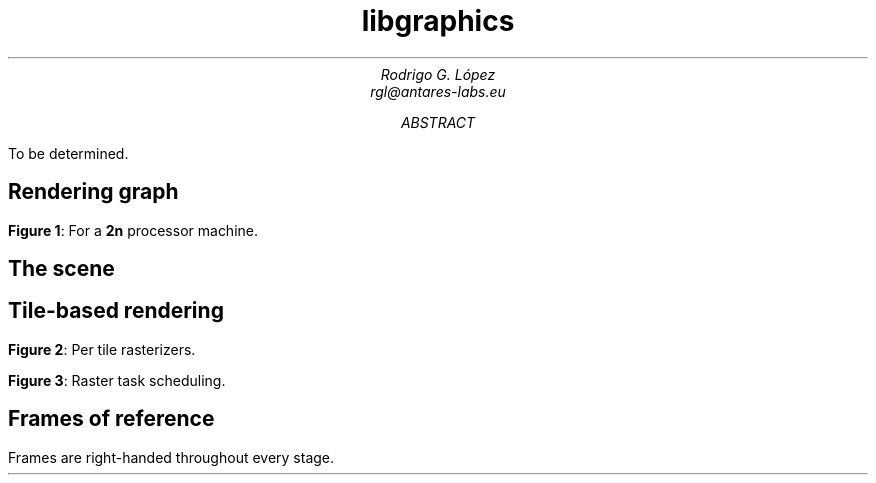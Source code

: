 .TL
libgraphics
.AU
Rodrigo G. López
rgl@antares-labs.eu
.AB
To be determined.
.AE
.SH
Rendering graph
.PP
.PS
.ps 7
circlerad = 0.3
moveht = 0.1
arrowhead = 9
box "Renderjob"
arrow
R: circle "renderer"
arrow
E: circle "entityproc"
move
Tiler: [
	down
	T0: circle "tiler 1"
	move
	T1: circle "tiler 2"
	move
	Td: circle "…"
	move
	Tn: circle "tiler n"
]
move
Raster: [
	down
	R0: circle "rasterizer 1"
	move
	R1: circle "rasterizer 2"
	move
	Rd: circle "…"
	move
	Rn: circle "rasterizer n"
]
arrow from E to Tiler.T0 chop
arrow from E to Tiler.T1 chop
arrow from E to Tiler.Td chop
arrow from E to Tiler.Tn chop
arrow from Tiler.T0 to Raster.R0 chop
arrow from Tiler.T0 to Raster.R1 chop
arrow from Tiler.T0 to Raster.Rd chop
arrow from Tiler.T0 to Raster.Rn chop
arrow from Tiler.T1 to Raster.R0 chop
arrow from Tiler.T1 to Raster.R1 chop
arrow from Tiler.T1 to Raster.Rd chop
arrow from Tiler.T1 to Raster.Rn chop
.ps 10
.PE
.B "Figure 1" :
For a
.B 2n
processor machine.
.SH
The scene
.PP
.PS
.ps 7
boxwid = 0.5
boxht = 0.2
linewid = 0.1
lineht = 0.2
box "Scene"
down; line from last box.s; right; line
box "Entity"
down; line from last box.s; right; line
box "Model"
down; line from last box.s; right; line
box "Mesh"
down; line from last box.s; right; line
box "Primitive"
down
line from 2nd last line.s; line; right; line
box "Material"
.ps 10
.PE
.SH
Tile-based rendering
.PP
.PS
.ps 7
Tiles: [
	boxht = 0.2
	boxwid = 1.25
	down
	T0: box dashed "tile 1"
	T1: box dashed "tile 2"
	Td: box dashed "…"
	Tn: box dashed "tile n"
]
box ht last [].ht+0.1 wid last [].wid+0.1 at last []
"Screen" rjust with .se at last [].nw - (0.1,0)
Raster: [
	moveht = 0.1
	down
	R0: circle "rasterizer 1"
	move
	R1: circle "rasterizer 2"
	move
	Rd: circle "…"
	move
	Rn: circle "rasterizer n"
] with .w at Tiles.e + (0.5,0)
line from Tiles.T0.e to Raster.R0.w
line from Tiles.T1.e to Raster.R1.w
line from Tiles.Td.e to Raster.Rd.w
line from Tiles.Tn.e to Raster.Rn.w
.ps 10
.PE
.B "Figure 2" :
Per tile rasterizers.
.PS
.ps 7
Tiles: [
	boxht = 0.2
	boxwid = 1.25
	down
	T0: box dashed "1"
	T1: box dashed "2"
	Td: box dashed "…"
	Tn: box dashed "n"
]
line from last [].w + (0.1,-0.05) to last [].n - (-0.1,0.25)
line to last [].se - (0.3,-0.1)
line to 1st line
box ht last [].ht+0.1 wid last [].wid+0.1 at last []
"Screen" rjust with .se at last [].nw - (0.1,0)
Raster: [
	moveht = 0.1
	down
	R0: circle "rasterizer 1"
	move
	R1: circle "rasterizer 2"
	move
	Rd: circle "…"
	move
	Rn: circle "rasterizer n"
] with .w at Tiles.e + (0.5,0)
arrow dashed from Tiles.T0.e to Raster.R0.w
arrow from Tiles.T1.e to Raster.R1.w
arrow from Tiles.Td.e to Raster.Rd.w
arrow from Tiles.Tn.e to Raster.Rn.w
.ps 10
.PE
.B "Figure 3" :
Raster task scheduling.
.SH
Frames of reference
.PP
Frames are right-handed throughout every stage.
.PS
.ps 7

.ps 10
.PE
